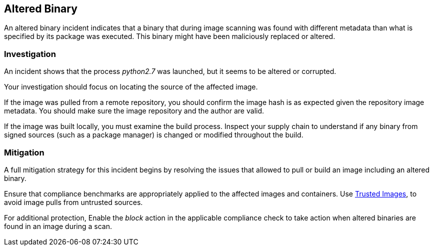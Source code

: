 [#altered-binary]
== Altered Binary

An altered binary incident indicates that a binary that during image scanning was found with different metadata than what is specified by its package was executed. This binary might have been maliciously replaced or altered.

[#investigation]
=== Investigation

An incident shows that the process _python2.7_ was launched, but it seems to be altered or corrupted.

Your investigation should focus on locating the source of the affected image.

If the image was pulled from a remote repository, you should confirm the image hash is as expected given the repository image metadata. You should make sure the image repository and the author are valid.

If the image was built locally, you must examine the build process. Inspect your supply chain to understand if any binary from signed sources (such as a package manager) is changed or modified throughout the build.

[#mitigation]
=== Mitigation

A full mitigation strategy for this incident begins by resolving the issues that allowed to pull or build an image including an altered binary.

Ensure that compliance benchmarks are appropriately applied to the affected images and containers. Use xref:../../compliance/operations/trusted-images.adoc#[Trusted Images], to avoid image pulls from untrusted sources.

For additional protection, Enable the _block_ action in the applicable compliance check to take action when altered binaries are found in an image during a scan.
